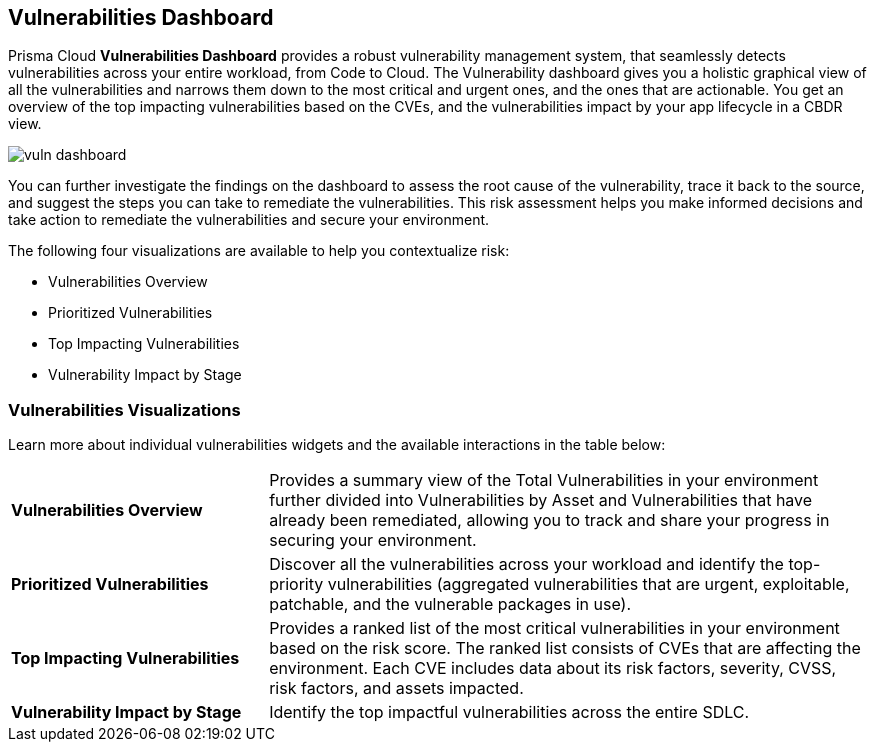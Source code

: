 == Vulnerabilities Dashboard

Prisma Cloud *Vulnerabilities Dashboard* provides a robust vulnerability management system, that seamlessly detects vulnerabilities across your entire workload, from Code to Cloud.
The Vulnerability dashboard gives you a holistic graphical view of all the vulnerabilities and narrows them down to the most critical and urgent ones, and the ones that are actionable. You get an overview of the top impacting vulnerabilities based on the CVEs, and the vulnerabilities impact by your app lifecycle in a CBDR view.

image::dashboards/vuln-dashboard.png[]

You can further investigate the findings on the dashboard to assess the root cause of the vulnerability, trace it back to the source, and suggest the steps you can take to remediate the vulnerabilities. This risk assessment helps you make informed decisions and take action to remediate the vulnerabilities and secure your environment.

The following four visualizations are available to help you contextualize risk:

* Vulnerabilities Overview
* Prioritized Vulnerabilities
* Top Impacting Vulnerabilities
* Vulnerability Impact by Stage

=== Vulnerabilities Visualizations

Learn more about individual vulnerabilities widgets and the available interactions in the table below:

[cols="30%a,70%a"]
|===

|*Vulnerabilities Overview*
|Provides a summary view of the Total Vulnerabilities in your environment further divided into Vulnerabilities by Asset and Vulnerabilities that have already been remediated, allowing you to track and share your progress in securing your environment.

|*Prioritized Vulnerabilities*
|Discover all the vulnerabilities across your workload and identify the top-priority vulnerabilities (aggregated vulnerabilities that are urgent, exploitable, patchable, and the vulnerable packages in use).

|*Top Impacting Vulnerabilities*
|Provides a ranked list of the most critical vulnerabilities in your environment based on the risk score. The ranked list consists of CVEs that are affecting the environment. Each CVE includes data about its risk factors, severity, CVSS, risk factors, and assets impacted.

|*Vulnerability Impact by Stage*
|Identify the top impactful vulnerabilities across the entire SDLC.

|===
